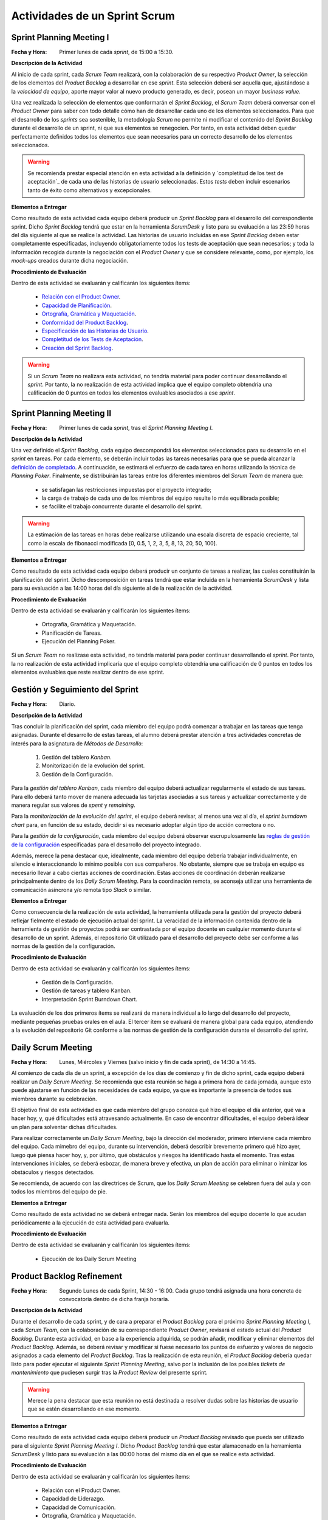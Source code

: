 Actividades de un Sprint Scrum
===============================

.. _Relación con el Product Owner: ../evaluation/scrum/indexRubricasScrum.html#relacion-con-el-product-owner
.. _Capacidad de Planificación:	../evaluation/scrum/indexRubricasScrum.html#capacidad-de-planificacion
.. _Ortografía, Gramática y Maquetación: ../evaluation/scrum/indexRubricasScrum.html#ortografia-gramatica-y-maquetacion
.. _Conformidad del Product Backlog: ../evaluation/scrum/indexRubricasScrum.html#conformidad-del-product-backlog
.. _Especificación de las Historias de Usuario:	../evaluation/scrum/indexRubricasScrum.html#especificacion-de-las-historias-de-usuario
.. _Completitud de los Tests de Aceptación: ../evaluation/scrum/indexRubricasScrum.html#completitud-de-los-test-de-aceptacion
.. _Especificación de los Tickets de Cambio: ../evaluation/scrum/indexRubricasScrum.html#especificacion-de-los-tickets-de-cambio
.. _Creación del Sprint Backlog: ../evaluation/scrum/indexRubricasScrum.html#creacion-del-sprint-backlog
.. _Planificación de Tareas: ../evaluation/scrum/indexRubricasScrum.html#planificacion-de-tareas
.. _Ejecución del Planning Poker: ../evaluation/scrum/indexRubricasScrum.html#ejecucion-del-planning-poker
.. _Ejecución de los Daily Scrum Meeting: ../evaluation/scrum/indexRubricasScrum.html#ejecucion-de-los-daily-scrum-meeting
.. _Gestión de las Tareas y del Tablero Kanban: ../evaluation/scrum/indexRubricasScrum.html#gestion-de-las-tareas-y-del-tablero-kanban
.. _Interpretación del Sprint Burndown Chart: ../evaluation/scrum/indexRubricasScrum.html#interpretacion-del-sprint-burndown-chart
.. _Gestión de la Configuración: ../evaluation/scrum/indexRubricasScrum.html#gestion-de-la-configuracion
.. _Cumplimiento de la Definición de Completado: ../evaluation/scrum/indexRubricasScrum.html#cumplimiento-de-la-definicion-de-completado
.. _Satisfacción del Product Owner: ../evaluation/scrum/indexRubricasScrum.html#satisfaccion-del-product-owner
.. _Ejecución de la Retrospectiva: ../evaluation/scrum/indexRubricasScrum.html#ejecucion-de-la-retrospectiva
.. _Resultados de la Retrospectiva:	../evaluation/scrum/indexRubricasScrum.html#resultados-de-la-retrospectiva
.. _Manual de Usuario: ../evaluation/scrum/indexRubricasScrum.html#manual-de-usuario

Sprint Planning Meeting I
--------------------------

:Fecha y Hora: Primer lunes de cada *sprint*, de 15:00 a 15:30.

**Descripción de la Actividad**

Al inicio de cada sprint, cada *Scrum Team* realizará, con la colaboración de su respectivo *Product Owner*, la selección de los elementos del *Product Backlog* a desarrollar en ese *sprint*. Esta selección deberá ser aquella que, ajustándose a la *velocidad de equipo*, aporte mayor valor al nuevo producto generado, es decir, posean un mayor *business value*.

Una vez realizada la selección de elementos que conformarán el *Sprint Backlog*, el *Scrum Team* deberá conversar con el *Product Owner* para saber con todo detalle cómo han de desarrollar cada uno de los elementos seleccionados. Para que el desarrollo de los *sprints* sea sostenible, la metodología *Scrum* no permite ni modificar el contenido del *Sprint Backlog* durante el desarrollo de un sprint, ni que sus elementos se renegocien. Por tanto, en esta actividad deben quedar perfectamente definidos todos los elementos que sean necesarios para un correcto desarrollo de los elementos seleccionados.

.. warning:: Se recomienda prestar especial atención en esta actividad a la definición y `completitud de los test de aceptación`_ de cada una de las historias de usuario seleccionadas. Estos *tests* deben incluir escenarios tanto de éxito como alternativos y excepcionales.

**Elementos a Entregar**

Como resultado de esta actividad cada equipo deberá producir un *Sprint Backlog* para el desarrollo del correspondiente sprint.
Dicho *Sprint Backlog* tendrá que estar en la herramienta *ScrumDesk* y listo para su evaluación a las 23:59 horas del día siguiente al que se realice la actividad. Las historias de usuario incluidas en ese *Sprint Backlog* deben estar completamente especificadas, incluyendo obligatoriamente todos los tests de aceptación que sean necesarios; y toda la información recogida durante la negociación con el *Product Owner* y que se considere relevante, como, por ejemplo, los *mock-ups* creados durante dicha negociación.

**Procedimiento de Evaluación**

Dentro de esta actividad se evaluarán y calificarán los siguientes ítems:

  * `Relación con el Product Owner`_.
  * `Capacidad de Planificación`_.
  * `Ortografía, Gramática y Maquetación`_.
  * `Conformidad del Product Backlog`_.
  * `Especificación de las Historias de Usuario`_.
  * `Completitud de los Tests de Aceptación`_.
  * `Creación del Sprint Backlog`_.

.. warning:: Si un *Scrum Team* no realizara esta actividad, no tendría material para poder continuar desarrollando el *sprint*. Por tanto, la no realización de esta actividad implica que el equipo completo obtendría una calificación de 0 puntos en todos los elementos evaluables asociados a ese *sprint*.

Sprint Planning Meeting II
---------------------------

:Fecha y Hora: Primer lunes de cada *sprint*, tras el *Sprint Planning Meeting I*.

**Descripción de la Actividad**

Una vez definido el *Sprint Backlog*, cada equipo descompondrá los elementos seleccionados para su desarrollo en el *sprint* en tareas. Por cada elemento, se deberán incluir todas las tareas necesarias para que se pueda alcanzar la `definición de completado`_. A continuación, se estimará el esfuerzo de cada tarea en horas utilizando la técnica de *Planning Poker*. Finalmente, se distribuirán las tareas entre los diferentes miembros del *Scrum Team* de manera que:

  * se satisfagan las restricciones impuestas por el proyecto integrado;
  * la carga de trabajo de cada uno de los miembros del equipo resulte lo más equilibrada posible;
  * se facilite el trabajo concurrente durante el desarrollo del sprint.

.. warning:: La estimación de las tareas en horas debe realizarse utilizando una escala discreta de espacio creciente, tal como la escala de fibonacci modificada [0, 0.5, 1, 2, 3, 5, 8, 13, 20, 50, 100].

**Elementos a Entregar**

Como resultado de esta actividad cada equipo deberá producir un conjunto de tareas a realizar, las cuales constituirán la planificación del sprint. Dicho descomposición en tareas tendrá que estar incluida en la herramienta *ScrumDesk* y lista para su evaluación a las 14:00 horas del día siguiente al de la realización de la actividad.

**Procedimiento de Evaluación**

Dentro de esta actividad se evaluarán y calificarán los siguientes ítems:

  * Ortografía, Gramática y Maquetación.
  * Planificación de Tareas.
  * Ejecución del Planning Poker.

Si un *Scrum Team* no realizase esta actividad, no tendría material para poder continuar desarrollando el *sprint*. Por tanto, la no realización de esta actividad implicaría que el equipo completo obtendría una calificación de 0 puntos en todos los elementos evaluables que reste realizar dentro de ese sprint.

Gestión y Seguimiento del Sprint
---------------------------------------------

:Fecha y Hora: Diario.

**Descripción de la Actividad**

Tras concluir la planificación del sprint, cada miembro del equipo podrá comenzar a trabajar en las tareas que tenga asignadas. Durante el desarrollo de estas tareas, el alumno deberá prestar atención a tres actividades concretas de interés para la asignatura de *Métodos de Desarrollo*:

  #. Gestión del tablero *Kanban*.
  #. Monitorización de la evolución del sprint.
  #. Gestión de la Configuración.

Para la *gestión del tablero Kanban*, cada miembro del equipo deberá actualizar regularmente el estado de sus tareas. Para ello deberá tanto mover de manera adecuada las tarjetas asociadas a sus tareas y actualizar correctamente y de manera regular sus valores de *spent* y *remaining*.

Para la *monitorización de la evolución del sprint*, el equipo deberá revisar, al menos una vez al día, el *sprint burndown chart* para, en función de su estado, decidir si es necesario adoptar algún tipo de acción correctora o no.

Para la *gestión de la configuración*, cada miembro del equipo deberá observar escrupulosamente las `reglas de gestión de la configuración <https://proyecto-integrado-ingenieria-del-sw.readthedocs.io/es/latest/cfgMng/politicaCfg.html#reglas-de-gestion-de-la-configuracion>`_ especificadas para el desarrollo del proyecto integrado.

Además, merece la pena destacar que, idealmente, cada miembro del equipo debería trabajar individualmente, en silencio e interaccionando lo mínimo posible con sus compañeros. No obstante, siempre que se trabaja en equipo es necesario llevar a cabo ciertas acciones de coordinación. Estas acciones de coordinación deberán realizarse principalmente dentro de los *Daily Scrum Meeting*. Para la coordinación remota, se aconseja utilizar una herramienta de comunicación asíncrona y/o remota tipo *Slack* o similar.

**Elementos a Entregar**

Como consecuencia de la realización de esta actividad, la herramienta utilizada para la gestión del proyecto deberá reflejar fielmente el estado de ejecución actual del sprint. La veracidad de la información contenida dentro de la herramienta de gestión de proyectos podrá ser contrastada por el equipo docente en cualquier momento durante el desarrollo de un sprint. Además, el repositorio Git utilizado para el desarrollo del proyecto debe ser conforme a las normas de la gestión de la configuración.

**Procedimiento de Evaluación**

Dentro de esta actividad se evaluarán y calificarán los siguientes ítems:

  * Gestión de la Configuración.
  * Gestión de tareas y tablero Kanban.
  * Interpretación Sprint Burndown Chart.

La evaluación de los dos primeros ítems se realizará de manera individual a lo largo del desarrollo del proyecto, mediante pequeñas pruebas orales en el aula.
El tercer ítem se evaluará de manera global para cada equipo, atendiendo a la evolución del repositorio Git conforme a las normas de gestión de la configuración durante el desarrollo del sprint.

Daily Scrum Meeting
---------------------

:Fecha y Hora: Lunes, Miércoles y Viernes (salvo inicio y fin de cada sprint), de 14:30 a 14:45.

Al comienzo de cada día de un sprint, a excepción de los días de comienzo y fin de dicho sprint, cada equipo deberá realizar un *Daily Scrum Meeting*. Se recomienda que esta reunión se haga a primera hora de cada jornada, aunque esto puede ajustarse en función de las necesidades de cada equipo, ya que es importante la presencia de todos sus miembros durante su celebración.

El objetivo final de esta actividad es que cada miembro del grupo conozca qué hizo el equipo el día anterior, qué va a hacer hoy, y, qué dificultades está atravesando actualmente. En caso de encontrar dificultades, el equipo deberá idear un plan para solventar dichas dificultades.

Para realizar correctamente un *Daily Scrum Meeting*, bajo la dirección del moderador, primero interviene cada miembro del equipo. Cada mimebro del equipo, durante su intervención, deberá describir brevemente primero qué hizo ayer, luego qué piensa hacer hoy, y, por último, qué obstáculos y riesgos ha identificado hasta el momento. Tras estas intervenciones iniciales, se deberá esbozar, de manera breve y efectiva, un plan de acción para eliminar o inimizar los obstáculos y riesgos detectados.

Se recomienda, de acuerdo con las directrices de Scrum, que los *Daily Scrum Meeting* se celebren fuera del aula y con todos los miembros del equipo de pie.

**Elementos a Entregar**

Como resultado de esta actividad no se deberá entregar nada. Serán los miembros del equipo docente lo que acudan periódicamente a la ejecución de esta actividad para evaluarla.

**Procedimiento de Evaluación**

Dentro de esta actividad se evaluarán y calificarán los siguientes ítems:

  * Ejecución de los Daily Scrum Meeting

Product Backlog Refinement
----------------------------

:Fecha y Hora: Segundo Lunes de cada Sprint, 14:30 - 16:00. Cada grupo tendrá asignada una hora concreta de convocatoria dentro de dicha franja horaria.

**Descripción de la Actividad**

Durante el desarrollo de cada sprint, y de cara a preparar el *Product Backlog* para el próximo *Sprint Planning Meeting I*, cada *Scrum Team*, con la colaboración de su correspondiente *Product Owner*, revisará el estado actual del *Product Backlog*. Durante esta actividad, en base a la experiencia adquirida, se podrán añadir, modificar y eliminar elementos del *Product Backlog*. Además, se deberá revisar y modificar si fuese necesario los puntos de esfuerzo y valores de negocio asignados a cada elemento del *Product Backlog*. Tras la realización de esta reunión, el *Product Backlog* debería quedar listo para poder ejecutar el siguiente *Sprint Planning Meeting*, salvo por la inclusión de los posibles *tickets de mantenimiento* que pudiesen surgir tras la *Product Review* del presente sprint.

.. warning:: Merece la pena destacar que esta reunión no está destinada a resolver dudas sobre las historias de usuario que se estén desarrollando en ese momento.

**Elementos a Entregar**

Como resultado de esta actividad cada equipo deberá producir un *Product Backlog* revisado que pueda ser utilizado para el siguiente *Sprint Planning Meeting I*. Dicho *Product Backlog* tendrá que estar alamacenado en la herramienta *ScrumDesk* y listo para su evaluación a las 00:00 horas del mismo día en el que se realice esta actividad.

**Procedimiento de Evaluación**

Dentro de esta actividad se evaluarán y calificarán los siguientes ítems:

  * Relación con el Product Owner.
  * Capacidad de Liderazgo.
  * Capacidad de Comunicación.
  * Ortografía, Gramática y Maquetación.
  * Conformidad del Product Backlog.
  * Especificación de las Historias de Usuario.
  * Planning Poker (opcional).

Product Review
--------------

:Fecha y Hora: Segundo Viernes de cada Sprint, 14:30-16:30. Cada grupo tendrá asignada una hora concreta de convocatoria dentro de dicha franja horaria.

**Descripción de la Actividad**

Durante la *Product Review* cada *Scrum Team* mostrará el trabajo realizado en ese sprint a su correspondiente *Product Owner*. El objetivo debe ser conocer si el producto creado se adecúa realmente a lo esperado por el *Product Owner*, o, por el contrario, es necesario realizar algunas modificaciones.

Para ello, el *Scrum Team* deberá mostrar cada una de las funcionalidades desarrolladas al *Product Owner* y verificar delante suya su correcto funcionamiento. Además, el *Scrum Team* deberá permitir al *Product Owner* instalar en su propio terminal el producto desarrollado, de manera que pueda probar el producto por sí mismo si así lo desease.

Durante la revisión del producto, el *Product Owner* podrá solicitar todas las explicaciones, tanto técnicas como no técnicas, que considere necesarias sobre el desarrollo del producto. Una vez revisado el producto y aclaradas las dudas que puedan surgir, el *Product Owner* podrá sugerir cambios, que serán debatidos con el *Scrum Team*. Si finalmente el *Product Owner* estima necesario incorporar ciertos cambios,  éstos deberán ser incorporados al *Product Backlog* como *tickets de mantemiento*

.. Finalmente, hay que tener en cuenta que el *Product Owner*, al final de la *Product Review*, podría decidir poner el producto en funcionamiento real. Por tanto, cada equipo de desarrollo debe estar preparado para liberar el producto tan pronto como el *Product Owner* lo requiera.

**Elementos a Entregar**

Como resultado de esta actividad deberá existir una nueva versión operativa del producto software desarrollado. Esta versión operativa incluirá todos los artefactos requeridos por la  `definición de completado <https://proyecto-integrado-ingenieria-del-sw.readthedocs.io/es/latest/scrum/definicionCompletado.html>`_, y estará alojada en el repositorio *Git* de cada equipo, el cual deberá ser conforme a las `normas de gestión de la configuración <https://proyecto-integrado-ingenieria-del-sw.readthedocs.io/es/latest/cfgMng/politicaCfg.html#politica-de-gestion-de-la-configuracion>`_ para el desarrollo del proyecto integrado.

Además, se deberán incluir en el *Product Backlog* todos los tickets de mantenimiento que hayan podido surgir durante la *Product Review*.

**Procedimiento de Evaluación**

Dentro de esta actividad se evaluarán y calificarán los siguientes ítems:

  * Relación con el Product Owner.
  * Capacidad de Liderazgo.
  * Capacidad de Comunicación.
  * Ortografía, Gramática y Maquetación.
  * Conformidad del Product Backlog.
  * Cumplimiento de Definición de Completado.
  * Satisfacción del Product Owner.
  * Manual de Usuario.
  * Planning Poker (opcional).

.. warning:: La no realización de esta actividad supondrá una calificación de 0 en el correspondiente sprint.

Sprint Retrospective
---------------------

:Fecha y Hora: Segundo Viernes de cada sprint, tras finalizar la *Product Review*.

**Descripción de la Actividad**

Tras las *Product Review*, cada equipo reflexionará sobre sus métodos de trabajo con el objetivo de identificar qué ha hecho bien y qué ha hecho mal durante el desarrollo del sprint. Tras esta reflexión, se deberán adoptar medidas que permitan tanto potenciar los aspectos positivos como corregir los errores. La reflexión deberá estar organizado en torno a alguna dinámica de grupo tipo *brainstorming*. A este respecto se recomienda revisar las dinámicas de grupo existentes dentro del libro Gamestorming_.

.. _Gamestorming: https://gamestorming.com/

Tras la realización de esta actividad se puede dar el sprint por concluido. Se recomienda realizar alguna actividad lúdica que resulte del agrado del equipo, tal como tomarse una simple bebida con un pincho de tortilla, como recompensa al trabajo realizado. Esta actividad debe hacerse fuera del horario lectivo.

**Elementos a Entregar**

Como resultado de esta actividad cada *Scrum Team* entregará un *plan de mejora continua* con las medidas a adoptar durante el desarrollo del próximo sprint. Este plan, tal como se comentó anteriormente, debe tener acciones tanto para potenciar los aspectos positivos identificados como para mitigar o erradicar los negativos detectados. Este *plan de mejora continua* se entregará a través de una actividad de moodle habilitada a tal efecto.

**Procedimiento de Evaluación**

Dentro de esta actividad se evaluarán y calificarán los siguientes ítems:

  * Ortografía, Gramática y Maquetación.
  * Ejecución de la Retrospectiva.
